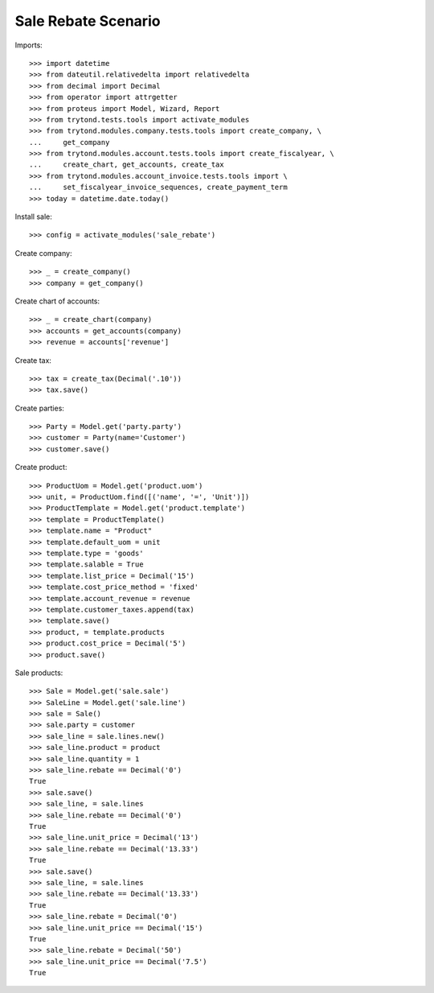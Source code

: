 ====================
Sale Rebate Scenario
====================

Imports::

    >>> import datetime
    >>> from dateutil.relativedelta import relativedelta
    >>> from decimal import Decimal
    >>> from operator import attrgetter
    >>> from proteus import Model, Wizard, Report
    >>> from trytond.tests.tools import activate_modules
    >>> from trytond.modules.company.tests.tools import create_company, \
    ...     get_company
    >>> from trytond.modules.account.tests.tools import create_fiscalyear, \
    ...     create_chart, get_accounts, create_tax
    >>> from trytond.modules.account_invoice.tests.tools import \
    ...     set_fiscalyear_invoice_sequences, create_payment_term
    >>> today = datetime.date.today()

Install sale::

    >>> config = activate_modules('sale_rebate')

Create company::

    >>> _ = create_company()
    >>> company = get_company()

Create chart of accounts::

    >>> _ = create_chart(company)
    >>> accounts = get_accounts(company)
    >>> revenue = accounts['revenue']

Create tax::

    >>> tax = create_tax(Decimal('.10'))
    >>> tax.save()

Create parties::

    >>> Party = Model.get('party.party')
    >>> customer = Party(name='Customer')
    >>> customer.save()

Create product::

    >>> ProductUom = Model.get('product.uom')
    >>> unit, = ProductUom.find([('name', '=', 'Unit')])
    >>> ProductTemplate = Model.get('product.template')
    >>> template = ProductTemplate()
    >>> template.name = "Product"
    >>> template.default_uom = unit
    >>> template.type = 'goods'
    >>> template.salable = True
    >>> template.list_price = Decimal('15')
    >>> template.cost_price_method = 'fixed'
    >>> template.account_revenue = revenue
    >>> template.customer_taxes.append(tax)
    >>> template.save()
    >>> product, = template.products
    >>> product.cost_price = Decimal('5')
    >>> product.save()

Sale products::

    >>> Sale = Model.get('sale.sale')
    >>> SaleLine = Model.get('sale.line')
    >>> sale = Sale()
    >>> sale.party = customer
    >>> sale_line = sale.lines.new()
    >>> sale_line.product = product
    >>> sale_line.quantity = 1
    >>> sale_line.rebate == Decimal('0')
    True
    >>> sale.save()
    >>> sale_line, = sale.lines
    >>> sale_line.rebate == Decimal('0')
    True
    >>> sale_line.unit_price = Decimal('13')
    >>> sale_line.rebate == Decimal('13.33')
    True
    >>> sale.save()
    >>> sale_line, = sale.lines
    >>> sale_line.rebate == Decimal('13.33')
    True
    >>> sale_line.rebate = Decimal('0')
    >>> sale_line.unit_price == Decimal('15')
    True
    >>> sale_line.rebate = Decimal('50')
    >>> sale_line.unit_price == Decimal('7.5')
    True
